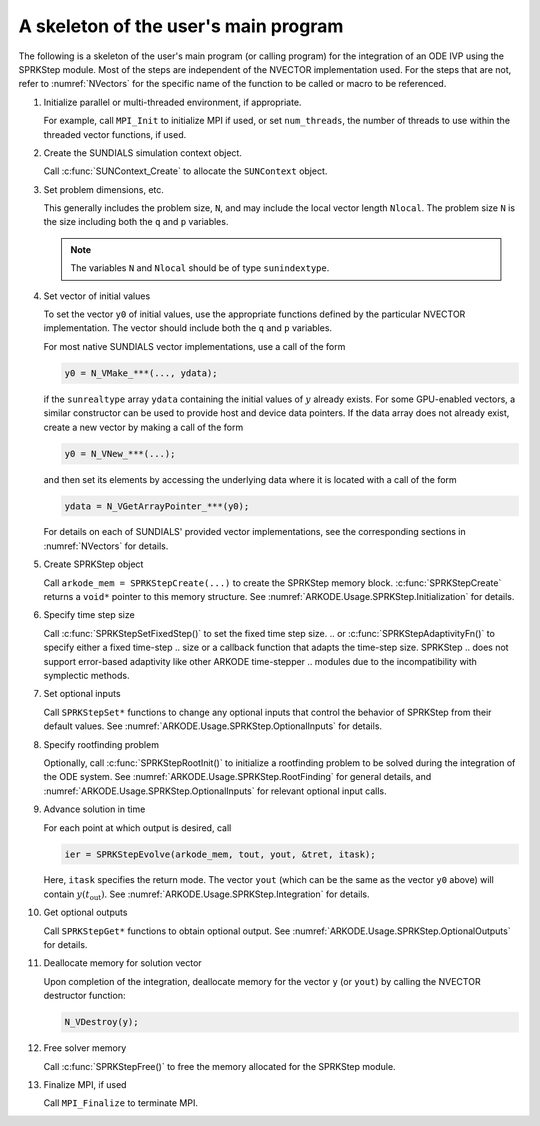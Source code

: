 .. ----------------------------------------------------------------
   SUNDIALS Copyright Start
   Copyright (c) 2002-2024, Lawrence Livermore National Security
   and Southern Methodist University.
   All rights reserved.

   See the top-level LICENSE and NOTICE files for details.

   SPDX-License-Identifier: BSD-3-Clause
   SUNDIALS Copyright End
   ----------------------------------------------------------------

.. _ARKODE.Usage.SPRKStep.Skeleton:

A skeleton of the user's main program
============================================

The following is a skeleton of the user's main program (or calling
program) for the integration of an ODE IVP using the SPRKStep module.
Most of the steps are independent of the NVECTOR implementation used.
For the steps that are not, refer to :numref:`NVectors` for
the specific name of the function to be called or macro to be
referenced.

.. index:: User main program

#. Initialize parallel or multi-threaded environment, if appropriate.

   For example, call ``MPI_Init`` to initialize MPI if used, or set
   ``num_threads``, the number of threads to use within the threaded
   vector functions, if used.

#. Create the SUNDIALS simulation context object.

   Call :c:func:`SUNContext_Create` to allocate the ``SUNContext`` object.

#. Set problem dimensions, etc.

   This generally includes the problem size, ``N``, and may include
   the local vector length ``Nlocal``. The problem size ``N`` is the
   size including both the ``q`` and ``p`` variables.

   .. note::

      The variables ``N`` and ``Nlocal`` should be of type
      ``sunindextype``.

#. Set vector of initial values

   To set the vector ``y0`` of initial values, use the appropriate
   functions defined by the particular NVECTOR implementation.
   The vector should include both the ``q`` and ``p`` variables.

   For most native SUNDIALS vector implementations, use a call of the form

   .. code-block:: c

      y0 = N_VMake_***(..., ydata);

   if the ``sunrealtype`` array ``ydata`` containing the initial values of
   :math:`y` already exists. For some GPU-enabled vectors, a similar constructor
   can be used to provide host  and device data pointers. If the data array
   does not already exist, create a new vector by making a call of the form

   .. code-block:: c

      y0 = N_VNew_***(...);

   and then set its elements by accessing the underlying data where it
   is located with a call of the form

   .. code-block:: c

      ydata = N_VGetArrayPointer_***(y0);

   For details on each of SUNDIALS' provided vector implementations, see
   the corresponding sections in :numref:`NVectors` for details.

#. Create SPRKStep object

   Call ``arkode_mem = SPRKStepCreate(...)`` to create the SPRKStep memory
   block. :c:func:`SPRKStepCreate` returns a ``void*`` pointer to
   this memory structure. See :numref:`ARKODE.Usage.SPRKStep.Initialization` for
   details.

#. Specify time step size

   Call :c:func:`SPRKStepSetFixedStep()` to set the fixed time step size.
   .. or :c:func:`SPRKStepAdaptivityFn()` to specify either a fixed time-step
   .. size or a callback function that adapts the time-step size. SPRKStep
   .. does not support error-based adaptivity like other ARKODE time-stepper
   .. modules due to the incompatibility with symplectic methods.

#. Set optional inputs

   Call ``SPRKStepSet*`` functions to change any optional inputs that
   control the behavior of SPRKStep from their default values. See
   :numref:`ARKODE.Usage.SPRKStep.OptionalInputs` for details.

#. Specify rootfinding problem

   Optionally, call :c:func:`SPRKStepRootInit()` to initialize a rootfinding
   problem to be solved during the integration of the ODE system. See
   :numref:`ARKODE.Usage.SPRKStep.RootFinding` for general details, and
   :numref:`ARKODE.Usage.SPRKStep.OptionalInputs` for relevant optional
   input calls.

#. Advance solution in time

   For each point at which output is desired, call

   .. code-block:: c

      ier = SPRKStepEvolve(arkode_mem, tout, yout, &tret, itask);

   Here, ``itask`` specifies the return mode. The vector ``yout``
   (which can be the same as the vector ``y0`` above) will contain
   :math:`y(t_\text{out})`. See :numref:`ARKODE.Usage.SPRKStep.Integration`
   for details.

#. Get optional outputs

   Call ``SPRKStepGet*`` functions to obtain optional output. See
   :numref:`ARKODE.Usage.SPRKStep.OptionalOutputs` for details.

#. Deallocate memory for solution vector

   Upon completion of the integration, deallocate memory for the
   vector ``y`` (or ``yout``) by calling the NVECTOR destructor
   function:

   .. code-block:: c

      N_VDestroy(y);

#. Free solver memory

   Call :c:func:`SPRKStepFree()` to free the memory allocated for
   the SPRKStep module.

#. Finalize MPI, if used

   Call ``MPI_Finalize`` to terminate MPI.
